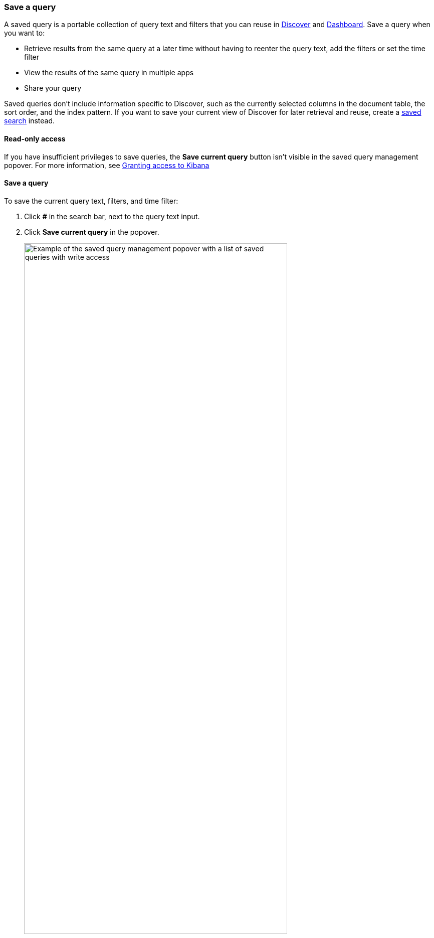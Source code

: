 [[save-load-delete-query]]
=== Save a query
A saved query is a portable collection of query text and filters that you can reuse in <<discover, Discover>> and <<dashboard, Dashboard>>. Save a query when you want to:

* Retrieve results from the same query at a later time without having to reenter the query text, add the filters or set the time filter
* View the results of the same query in multiple apps
* Share your query

Saved queries don't include information specific to Discover, such as the currently selected columns in the document table, the sort order, and the index pattern. If you want to save your current view of Discover for later retrieval and reuse, create a <<save-open-search, saved search>> instead.

[role="xpack"]
==== Read-only access
If you have insufficient privileges to save queries, the *Save current query* button isn't visible in the saved query management popover. For more information, see <<xpack-security-authorization, Granting access to Kibana>>

==== Save a query
To save the current query text, filters, and time filter:

. Click *#* in the search bar, next to the query text input.
. Click *Save current query* in the popover.
+
[role="screenshot"]
image::discover/images/saved-query-management-component-all-privileges.png["Example of the saved query management popover with a list of saved queries with write access",width="80%"]
+
. Enter a name, a description, and then select the filter options that you want to include. By default, filters are automatically included, but the time filter is not.
+
[role="screenshot"]
image::discover/images/saved-query-save-form-default-filters.png["Example of the saved query management save form with the filters option included and the time filter option excluded",width="80%"]
. Click *Save*.

==== Load a query
To load a saved query into Discover or Dashboard:

. Click *#* in the search bar, next to the query text input.
. Select the query you want to load. You might need to scroll down to find the query you are looking for.

==== Save changes to a query
If you load a query and then make changes to the query text, the filters, or the time filter, you can save the changes as a new query or update the existing query.

To save the changes as a new query:

. Click *#* in the search bar, next to the query text input.
. Click *Save as new* in the popover.
. Enter a name and a description, and then select the filter options that you want to include.
. Click *Save*.
+
[role="screenshot"]
image::discover/images/saved-query-management-component-save-as-new-query.png["Example of the saved query management popover when a query is loaded and we have made changes to the query",width="80%"]

To save the changes to the current query:

. Click *#* in the search bar.
. Click *Save changes* in the popover.
. Enter a description, and then select the filter options that you want to include.
. Click *Save*.

==== Clear a query
To clear a query that is currently loaded in an application:

. Click *#* in the search bar.
. Click *Clear* in the popover.

==== Delete a query
To completely delete a query:

. Click *#* in the search bar, next to the query text input.
. Hover over the query you want to delete.
. Click the trash can icon.
+
[role="screenshot"]
image::discover/images/saved-query-management-component-delete-query-button.png["Example of the saved query management popover when a query is hovered over and we are about to delete a query",width="80%"]

You can import, export, and delete saved queries from <<managing-saved-objects, Saved Objects in Management>>.

